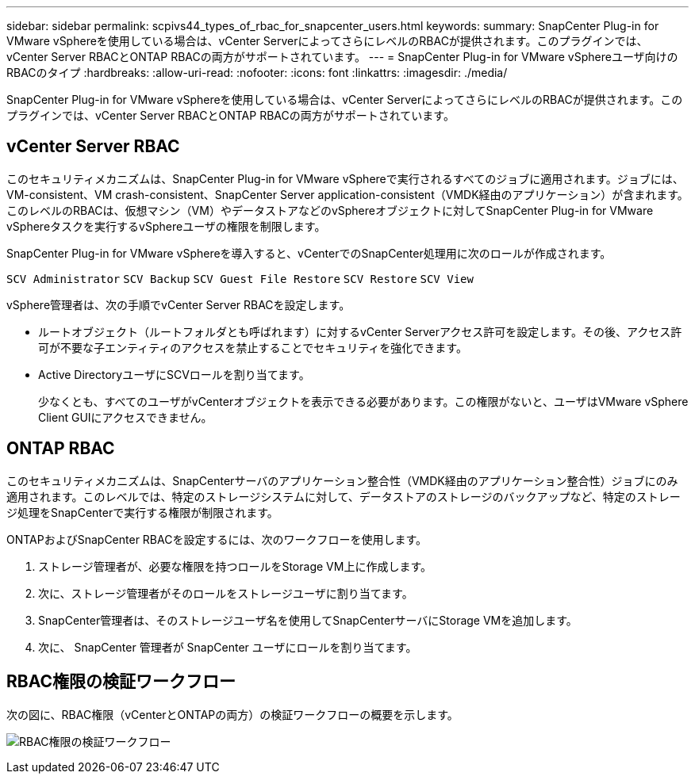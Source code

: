 ---
sidebar: sidebar 
permalink: scpivs44_types_of_rbac_for_snapcenter_users.html 
keywords:  
summary: SnapCenter Plug-in for VMware vSphereを使用している場合は、vCenter ServerによってさらにレベルのRBACが提供されます。このプラグインでは、vCenter Server RBACとONTAP RBACの両方がサポートされています。 
---
= SnapCenter Plug-in for VMware vSphereユーザ向けのRBACのタイプ
:hardbreaks:
:allow-uri-read: 
:nofooter: 
:icons: font
:linkattrs: 
:imagesdir: ./media/


[role="lead"]
SnapCenter Plug-in for VMware vSphereを使用している場合は、vCenter ServerによってさらにレベルのRBACが提供されます。このプラグインでは、vCenter Server RBACとONTAP RBACの両方がサポートされています。



== vCenter Server RBAC

このセキュリティメカニズムは、SnapCenter Plug-in for VMware vSphereで実行されるすべてのジョブに適用されます。ジョブには、VM-consistent、VM crash-consistent、SnapCenter Server application-consistent（VMDK経由のアプリケーション）が含まれます。このレベルのRBACは、仮想マシン（VM）やデータストアなどのvSphereオブジェクトに対してSnapCenter Plug-in for VMware vSphereタスクを実行するvSphereユーザの権限を制限します。

SnapCenter Plug-in for VMware vSphereを導入すると、vCenterでのSnapCenter処理用に次のロールが作成されます。

`SCV Administrator`
`SCV Backup`
`SCV Guest File Restore`
`SCV Restore`
`SCV View`

vSphere管理者は、次の手順でvCenter Server RBACを設定します。

* ルートオブジェクト（ルートフォルダとも呼ばれます）に対するvCenter Serverアクセス許可を設定します。その後、アクセス許可が不要な子エンティティのアクセスを禁止することでセキュリティを強化できます。
* Active DirectoryユーザにSCVロールを割り当てます。
+
少なくとも、すべてのユーザがvCenterオブジェクトを表示できる必要があります。この権限がないと、ユーザはVMware vSphere Client GUIにアクセスできません。





== ONTAP RBAC

このセキュリティメカニズムは、SnapCenterサーバのアプリケーション整合性（VMDK経由のアプリケーション整合性）ジョブにのみ適用されます。このレベルでは、特定のストレージシステムに対して、データストアのストレージのバックアップなど、特定のストレージ処理をSnapCenterで実行する権限が制限されます。

ONTAPおよびSnapCenter RBACを設定するには、次のワークフローを使用します。

. ストレージ管理者が、必要な権限を持つロールをStorage VM上に作成します。
. 次に、ストレージ管理者がそのロールをストレージユーザに割り当てます。
. SnapCenter管理者は、そのストレージユーザ名を使用してSnapCenterサーバにStorage VMを追加します。
. 次に、 SnapCenter 管理者が SnapCenter ユーザにロールを割り当てます。




== RBAC権限の検証ワークフロー

次の図に、RBAC権限（vCenterとONTAPの両方）の検証ワークフローの概要を示します。

image:scpivs44_image1.png["RBAC権限の検証ワークフロー"]
